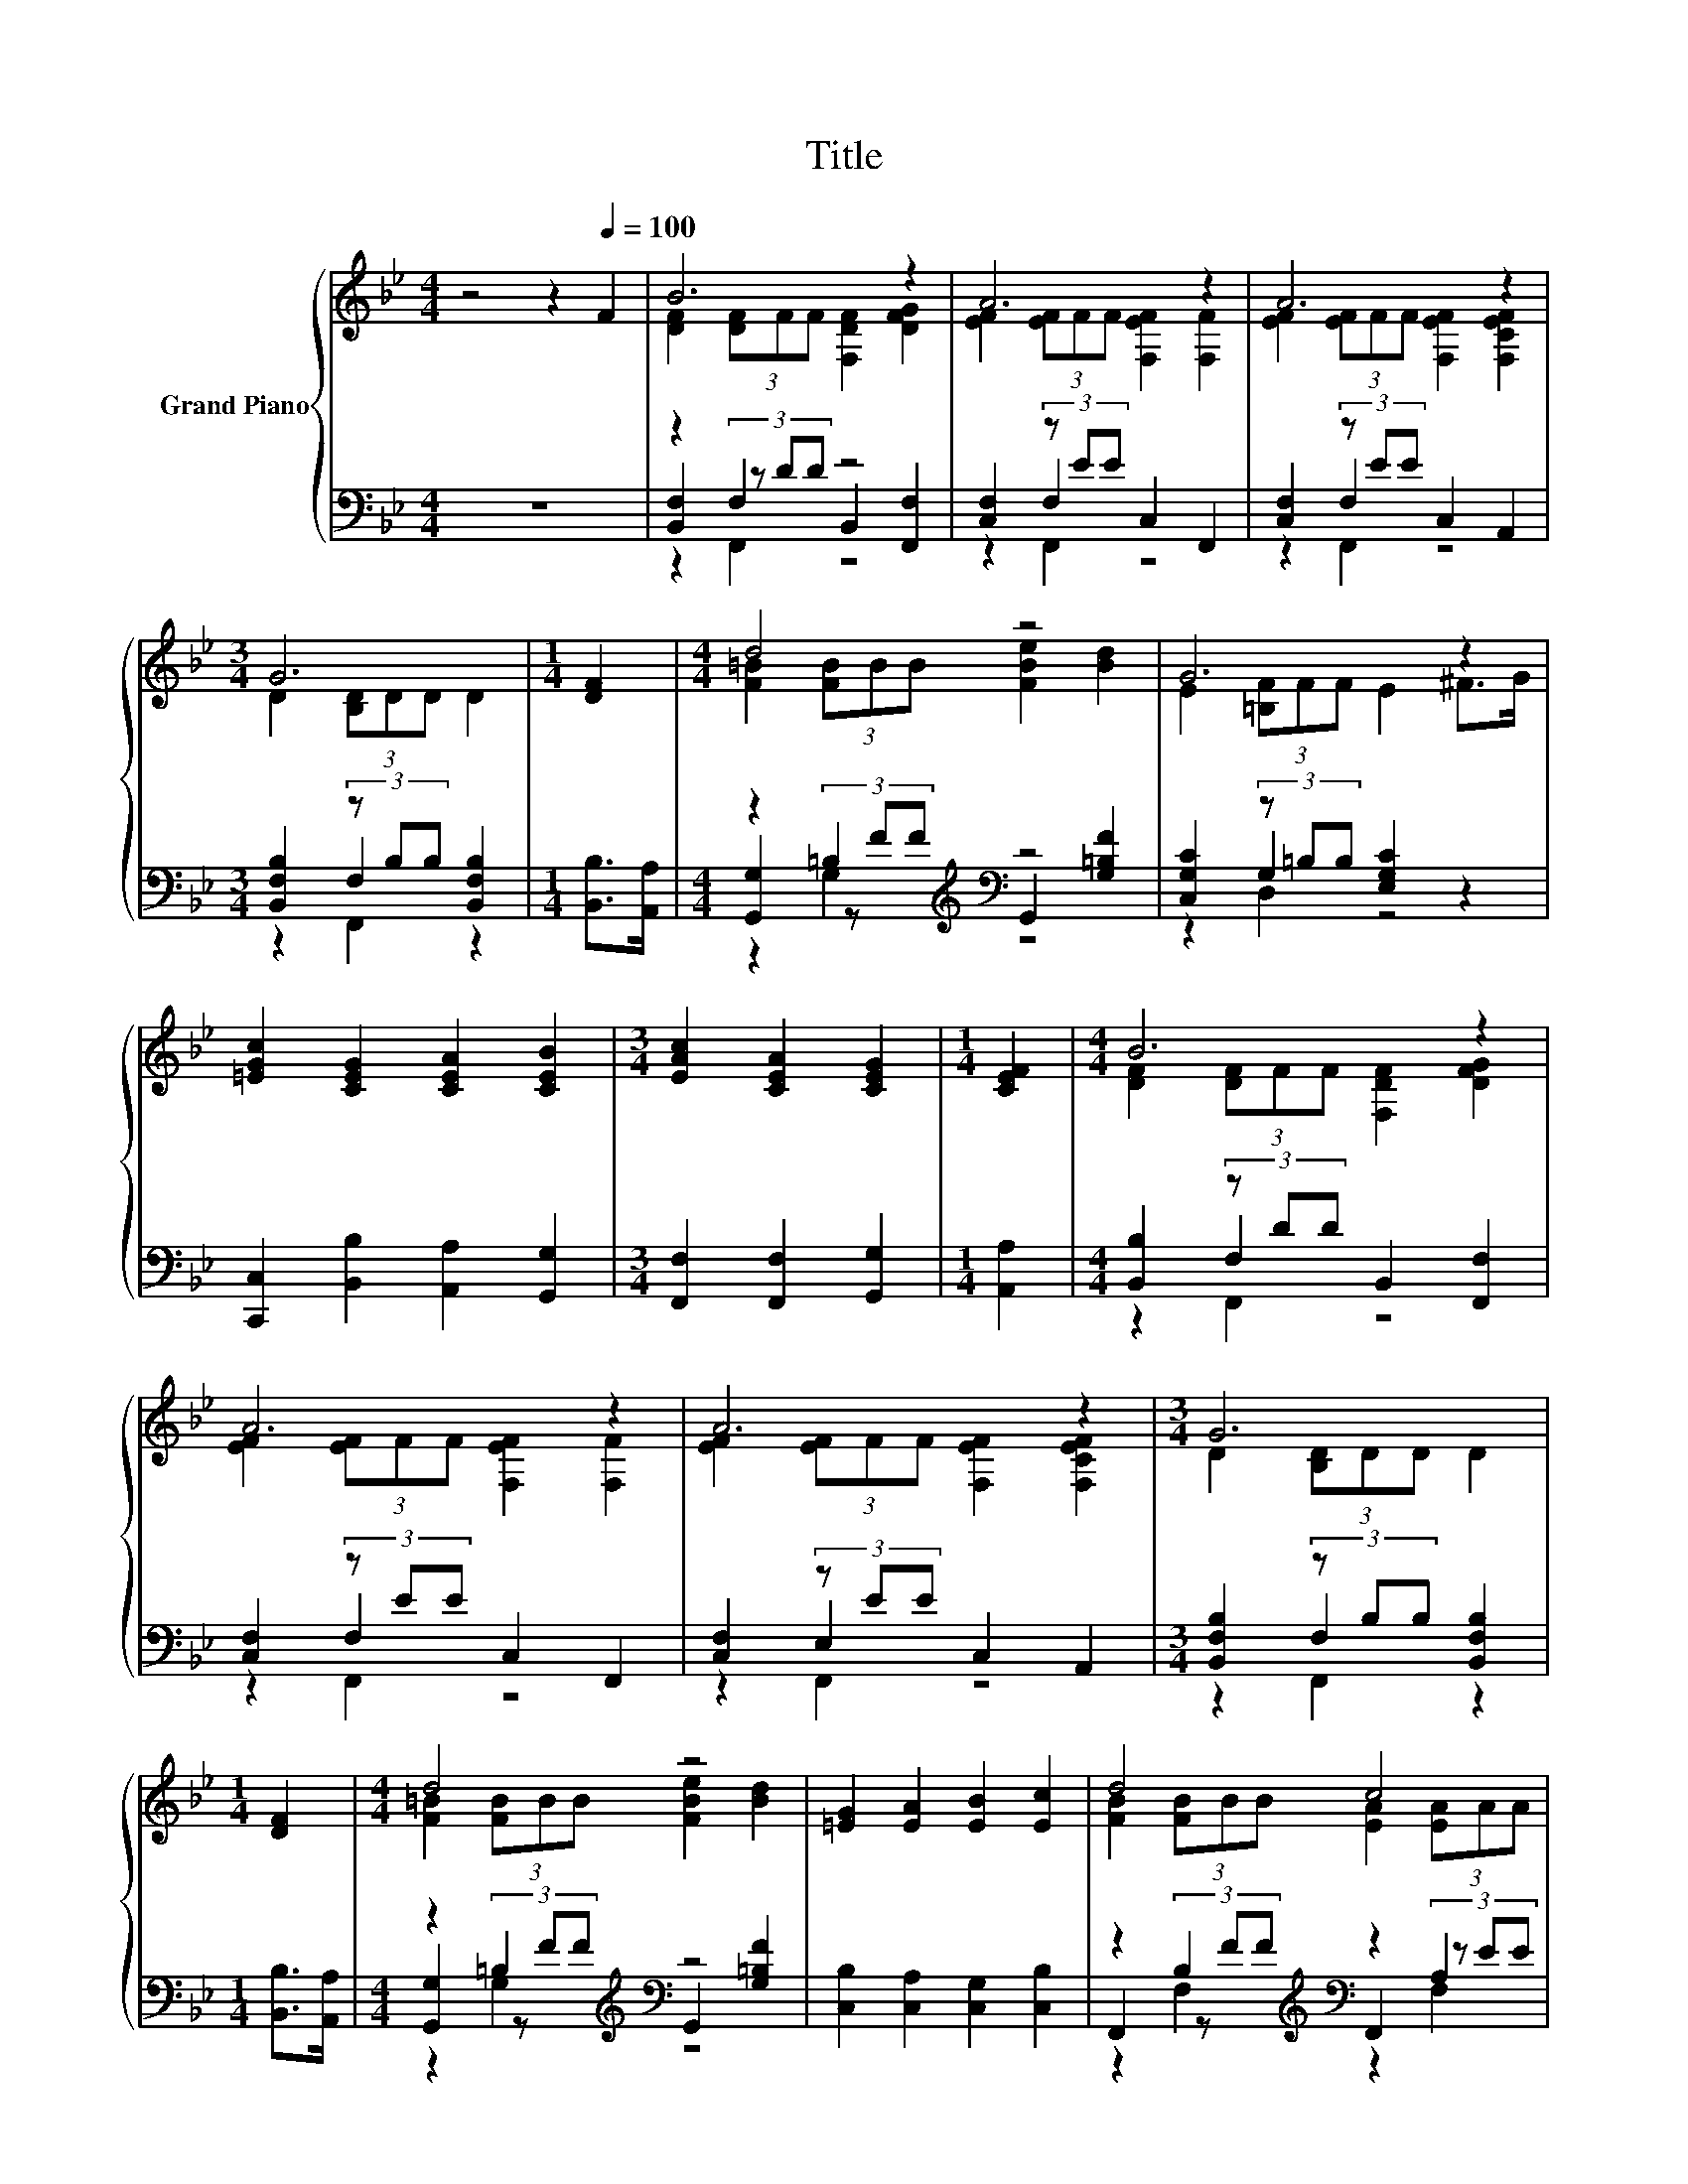 X:1
T:Title
%%score { ( 1 3 ) | ( 2 4 5 ) }
L:1/8
M:4/4
K:Bb
V:1 treble nm="Grand Piano"
V:3 treble 
V:2 bass 
V:4 bass 
V:5 bass 
V:1
 z4 z2[Q:1/4=100] F2 | B6 z2 | A6 z2 | A6 z2 |[M:3/4] G6 |[M:1/4] [DF]2 |[M:4/4] d4 z4 | G6 z2 | %8
 [=EGc]2 [CEG]2 [CEA]2 [CEB]2 |[M:3/4] [EAc]2 [CEA]2 [CEG]2 |[M:1/4] [CEF]2 |[M:4/4] B6 z2 | %12
 A6 z2 | A6 z2 |[M:3/4] G6 |[M:1/4] [DF]2 |[M:4/4] d4 z4 | [=EG]2 [EA]2 [EB]2 [Ec]2 | d4 c4 | %19
 [DFB]6 z2 | [FBd]4 [^Fcd]4 | [F=Bd]6 [FB]2 | [=EBd]2 [EBc]2 [FAd]2 [FAc]2 | F6 z2 | %24
 [B,EG]4 [CFA]4 | B6 z2 | [=EBc]2 [CEG]2 [CEA]2 [CEB]2 | [EAc]2 [CEA]2 [G,CEG]2 [A,CEF]2 | %28
 [FBd]4 [^Fcd]4 | [F=Bd]6 [FB]2 | [=EBd]2 [EBc]2 [FAd]2 [FAc]2 | f2- [FAef-]2 [FBdf]2 [B,F]2 | %32
 [B,EG]2 [D^FA]2 [DGB]2 [DG=B]2 | [EGc]2 [Gd]2 [EGce]2 [EGc]2 | [FBdf]4 [EFA]4 |[M:3/4] [DFB]6 |] %36
V:2
 z8 | z2 F,2 z4 | [C,F,]2 (3z EE C,2 F,,2 | [C,F,]2 (3z EE C,2 A,,2 | %4
[M:3/4] [B,,F,B,]2 (3z B,B, [B,,F,B,]2 |[M:1/4] [B,,B,]>[A,,A,] | %6
[M:4/4] z2 =B,2[K:treble][K:bass] z4 | [C,G,C]2 (3z =B,B, [E,G,C]2 z2 | %8
 [C,,C,]2 [B,,B,]2 [A,,A,]2 [G,,G,]2 |[M:3/4] [F,,F,]2 [F,,F,]2 [G,,G,]2 |[M:1/4] [A,,A,]2 | %11
[M:4/4] [B,,B,]2 (3z DD B,,2 [F,,F,]2 | [C,F,]2 (3z EE C,2 F,,2 | [C,F,]2 (3z EE C,2 A,,2 | %14
[M:3/4] [B,,F,B,]2 (3z B,B, [B,,F,B,]2 |[M:1/4] [B,,B,]>[A,,A,] | %16
[M:4/4] z2 =B,2[K:treble][K:bass] z4 | [C,B,]2 [C,A,]2 [C,G,]2 [C,B,]2 | %18
 z2 B,2[K:treble][K:bass] z2 A,2 | B,2 F,2 B,,2 z2 | B,,2 B,2 A,,2 A,2 | %21
 G,,2 (3G,G,G, G,2 [G,,G,]2 | [C,,C,]2 [C,,C,]2 [F,,F,]2 [E,,E,]2 | %23
 [D,,D,]2 [C,,C,]2 [B,,,B,,]2 [D,,D,]2 | [E,,E,]2 [C,,C,]2 [F,,F,]2 [E,,E,]2 | %25
 [D,,D,]2 [C,,C,]2 [B,,,B,,]2 [B,,,B,,]2 | [C,,C,]2 [B,,B,]2 [A,,A,]2 [G,,G,]2 | %27
 [F,,F,]2 [F,,F,]2 G,,2 A,,2 | B,,2 B,2 A,,2 A,2 | G,,2 (3G,G,G, G,2 [G,,G,]2 | %30
 [C,,C,]2 [C,,C,]2 [F,,F,]2 [E,,E,]2 | [D,,D,]2 [C,,C,]2 [B,,,B,,]2 [D,,D,]2 | %32
 [E,,E,]2 [D,,D,]2 [G,,G,]2 [F,,F,]2 | [E,,E,]2 [D,,D,]2 [C,,C,]2 [E,,E,]2 | F,,2 F,2 F,,2 F,2 | %35
[M:3/4] B,,2 F,2 B,,2 |] %36
V:3
 x8 | [DF]2 (3[DF]FF [F,DF]2 [DFG]2 | [EF]2 (3[EF]FF [F,EF]2 [F,F]2 | %3
 [EF]2 (3[EF]FF [F,EF]2 [F,CEF]2 |[M:3/4] D2 (3[B,D]DD D2 |[M:1/4] x2 | %6
[M:4/4] [F=B]2 (3[FB]BB [FBe]2 [Bd]2 | E2 (3[=B,F]FF E2 ^F>G | x8 |[M:3/4] x6 |[M:1/4] x2 | %11
[M:4/4] [DF]2 (3[DF]FF [F,DF]2 [DFG]2 | [EF]2 (3[EF]FF [F,EF]2 [F,F]2 | %13
 [EF]2 (3[EF]FF [F,EF]2 [F,CEF]2 |[M:3/4] D2 (3[B,D]DD D2 |[M:1/4] x2 | %16
[M:4/4] [F=B]2 (3[FB]BB [FBe]2 [Bd]2 | x8 | [FB]2 (3[FB]BB [EA]2 (3[EA]AA | x8 | x8 | %21
 z2 (3B,B,B, B,2 e>d | x8 | B,2 [A,E]2 [B,D]2 z2 | x8 | [B,F]2 [B,E]2 [B,D]2 [FBd]2 | x8 | x8 | %28
 x8 | z2 (3=B,B,B, B,2 e>d | x8 | [FB]2 z2 z4 | x8 | x8 | z2 [B,D]2 z2 C2 |[M:3/4] B,2 z2 z2 |] %36
V:4
 x8 | [B,,F,]2 (3z DD B,,2 [F,,F,]2 | z2 F,2 z4 | z2 F,2 z4 |[M:3/4] z2 F,2 z2 |[M:1/4] x2 | %6
[M:4/4] [G,,G,]2 (3z[K:treble] FF[K:bass] G,,2 [G,=B,F]2 | z2 G,2 z4 | x8 |[M:3/4] x6 |[M:1/4] x2 | %11
[M:4/4] z2 F,2 z4 | z2 F,2 z4 | z2 E,2 z4 |[M:3/4] z2 F,2 z2 |[M:1/4] x2 | %16
[M:4/4] [G,,G,]2 (3z[K:treble] FF[K:bass] G,,2 [G,=B,F]2 | x8 | %18
 F,,2 (3z[K:treble] FF[K:bass] F,,2 (3z EE | x8 | x8 | x8 | x8 | x8 | x8 | x8 | x8 | x8 | x8 | x8 | %30
 x8 | x8 | x8 | x8 | x8 |[M:3/4] x6 |] %36
V:5
 x8 | z2 F,,2 z4 | z2 F,,2 z4 | z2 F,,2 z4 |[M:3/4] z2 F,,2 z2 |[M:1/4] x2 | %6
[M:4/4] z2 G,2[K:treble][K:bass] z4 | z2 D,2 z4 | x8 |[M:3/4] x6 |[M:1/4] x2 |[M:4/4] z2 F,,2 z4 | %12
 z2 F,,2 z4 | z2 F,,2 z4 |[M:3/4] z2 F,,2 z2 |[M:1/4] x2 |[M:4/4] z2 G,2[K:treble][K:bass] z4 | %17
 x8 | z2 F,2[K:treble][K:bass] z2 F,2 | x8 | x8 | x8 | x8 | x8 | x8 | x8 | x8 | x8 | x8 | x8 | x8 | %31
 x8 | x8 | x8 | x8 |[M:3/4] x6 |] %36

